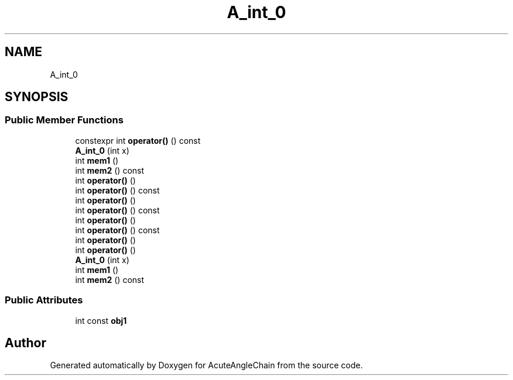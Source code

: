 .TH "A_int_0" 3 "Sun Jun 3 2018" "AcuteAngleChain" \" -*- nroff -*-
.ad l
.nh
.SH NAME
A_int_0
.SH SYNOPSIS
.br
.PP
.SS "Public Member Functions"

.in +1c
.ti -1c
.RI "constexpr int \fBoperator()\fP () const"
.br
.ti -1c
.RI "\fBA_int_0\fP (int x)"
.br
.ti -1c
.RI "int \fBmem1\fP ()"
.br
.ti -1c
.RI "int \fBmem2\fP () const"
.br
.ti -1c
.RI "int \fBoperator()\fP ()"
.br
.ti -1c
.RI "int \fBoperator()\fP () const"
.br
.ti -1c
.RI "int \fBoperator()\fP ()"
.br
.ti -1c
.RI "int \fBoperator()\fP () const"
.br
.ti -1c
.RI "int \fBoperator()\fP ()"
.br
.ti -1c
.RI "int \fBoperator()\fP () const"
.br
.ti -1c
.RI "int \fBoperator()\fP ()"
.br
.ti -1c
.RI "int \fBoperator()\fP ()"
.br
.ti -1c
.RI "\fBA_int_0\fP (int x)"
.br
.ti -1c
.RI "int \fBmem1\fP ()"
.br
.ti -1c
.RI "int \fBmem2\fP () const"
.br
.in -1c
.SS "Public Attributes"

.in +1c
.ti -1c
.RI "int const \fBobj1\fP"
.br
.in -1c

.SH "Author"
.PP 
Generated automatically by Doxygen for AcuteAngleChain from the source code\&.
